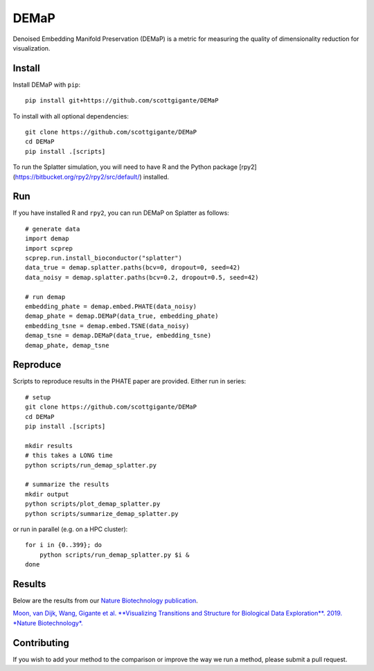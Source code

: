 DEMaP
~~~~~

.. image:: https://zenodo.org/badge/DOI/10.1038/s41587-019-0336-3.svg
    :target: https://www.nature.com/articles/s41587-019-0336-3
    :alt: Nature Biotechnology Publication
.. image:: https://img.shields.io/twitter/follow/scottgigante.svg?style=social&label=Follow
    :target: https://twitter.com/scottgigante
    :alt: Twitter
.. image:: https://img.shields.io/github/stars/scottgigante/DEMaP.svg?style=social&label=Stars
    :target: https://github.com/scottgigante/DEMaP/
    :alt: GitHub stars

Denoised Embedding Manifold Preservation (DEMaP) is a metric for measuring the quality of dimensionality reduction for visualization.

.. image:: img/performance_schematic.png
    :align: center
    :alt: DEMaP Performance Schematic

Install
-------

Install DEMaP with ``pip``::

    pip install git+https://github.com/scottgigante/DEMaP

To install with all optional dependencies::

    git clone https://github.com/scottgigante/DEMaP
    cd DEMaP
    pip install .[scripts]

To run the Splatter simulation, you will need to have R and the Python package [rpy2](https://bitbucket.org/rpy2/rpy2/src/default/) installed.

Run
---

If you have installed R and ``rpy2``, you can run DEMaP on Splatter as follows::

    # generate data
    import demap
    import scprep
    scprep.run.install_bioconductor("splatter")
    data_true = demap.splatter.paths(bcv=0, dropout=0, seed=42)
    data_noisy = demap.splatter.paths(bcv=0.2, dropout=0.5, seed=42)

    # run demap
    embedding_phate = demap.embed.PHATE(data_noisy)
    demap_phate = demap.DEMaP(data_true, embedding_phate)
    embedding_tsne = demap.embed.TSNE(data_noisy)
    demap_tsne = demap.DEMaP(data_true, embedding_tsne)
    demap_phate, demap_tsne

Reproduce
---------

Scripts to reproduce results in the PHATE paper are provided. Either run in series::

    # setup
    git clone https://github.com/scottgigante/DEMaP
    cd DEMaP
    pip install .[scripts]

    mkdir results
    # this takes a LONG time
    python scripts/run_demap_splatter.py

    # summarize the results
    mkdir output
    python scripts/plot_demap_splatter.py
    python scripts/summarize_demap_splatter.py

or run in parallel (e.g. on a HPC cluster)::

    for i in {0..399}; do
        python scripts/run_demap_splatter.py $i &
    done

Results
-------

Below are the results from our `Nature Biotechnology publication`_.

`Moon, van Dijk, Wang, Gigante et al. **Visualizing Transitions and Structure for Biological Data Exploration**. 2019. *Nature Biotechnology*.`__

.. _`Nature Biotechnology publication`: https://doi.org/10.1038/s41587-019-0336-3

__ `Nature Biotechnology publication`_

.. image:: img/performance.png
    :align: center
    :alt: Detailed results

Contributing
------------

If you wish to add your method to the comparison or improve the way we run a method, please submit a pull request.
